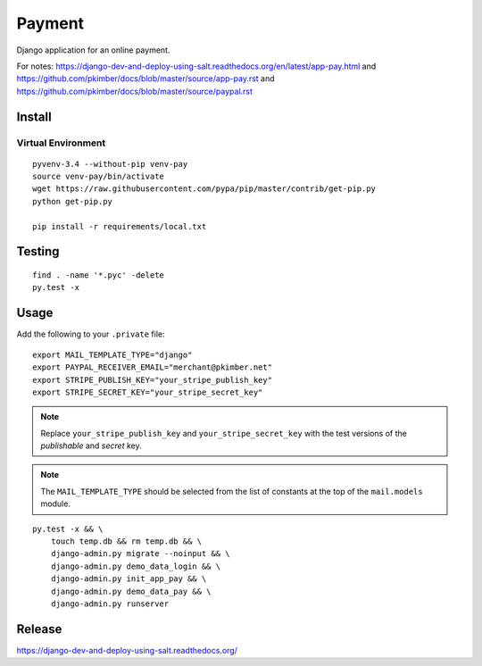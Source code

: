 Payment
*******

Django application for an online payment.

For notes:
https://django-dev-and-deploy-using-salt.readthedocs.org/en/latest/app-pay.html
and
https://github.com/pkimber/docs/blob/master/source/app-pay.rst
and
https://github.com/pkimber/docs/blob/master/source/paypal.rst

Install
=======

Virtual Environment
-------------------

::

  pyvenv-3.4 --without-pip venv-pay
  source venv-pay/bin/activate
  wget https://raw.githubusercontent.com/pypa/pip/master/contrib/get-pip.py
  python get-pip.py

  pip install -r requirements/local.txt

Testing
=======

::

  find . -name '*.pyc' -delete
  py.test -x

Usage
=====

Add the following to your ``.private`` file::

  export MAIL_TEMPLATE_TYPE="django"
  export PAYPAL_RECEIVER_EMAIL="merchant@pkimber.net"
  export STRIPE_PUBLISH_KEY="your_stripe_publish_key"
  export STRIPE_SECRET_KEY="your_stripe_secret_key"

.. note:: Replace ``your_stripe_publish_key`` and ``your_stripe_secret_key``
          with the test versions of the *publishable* and *secret* key.

.. note:: The ``MAIL_TEMPLATE_TYPE`` should be selected from the list of
          constants at the top of the ``mail.models`` module.

::

  py.test -x && \
      touch temp.db && rm temp.db && \
      django-admin.py migrate --noinput && \
      django-admin.py demo_data_login && \
      django-admin.py init_app_pay && \
      django-admin.py demo_data_pay && \
      django-admin.py runserver

Release
=======

https://django-dev-and-deploy-using-salt.readthedocs.org/

